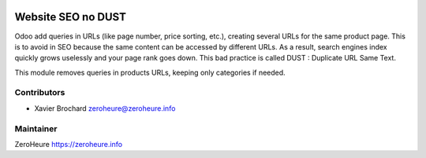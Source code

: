 .. image:: https://img.shields.io/badge/licence-LGPL--3-blue.svg
   :target: http://www.gnu.org/licenses/lgpl-3.0-standalone.html
   :alt: License: LGPL-3

===================
Website SEO no DUST
===================

Odoo add queries in URLs (like page number, price sorting, etc.), creating several 
URLs for the same product page. This is to avoid in SEO because the same content 
can be accessed by different URLs. As a result, search engines index quickly grows 
uselessly and your page rank goes down. This bad practice is called DUST : 
Duplicate URL Same Text. 

This module removes queries in products URLs, keeping only categories if needed.

Contributors
------------

* Xavier Brochard zeroheure@zeroheure.info

Maintainer
----------

ZeroHeure
https://zeroheure.info


